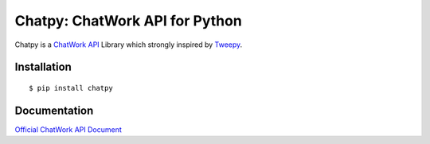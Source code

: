 *******************************
Chatpy: ChatWork API for Python
*******************************

.. image:: https://travis-ci.org/aqn/chatpy.png?branch=master
    :target: https://travis-ci.org/aqn/chatpy

.. image:: https://coveralls.io/repos/aqn/chatpy/badge.png?branch=master
  :target: https://coveralls.io/r/aqn/chatpy?branch=master

Chatpy is a `ChatWork API`_ Library which strongly inspired by Tweepy_.

=============
Installation
=============

::

    $ pip install chatpy


=============
Documentation
=============

`Official ChatWork API Document`_

.. _Official ChatWork API Document: `ChatWork API`_
.. _ChatWork API: http://developer.chatwork.com/ja/index.html
.. _Tweepy: https://github.com/tweepy/tweepy
